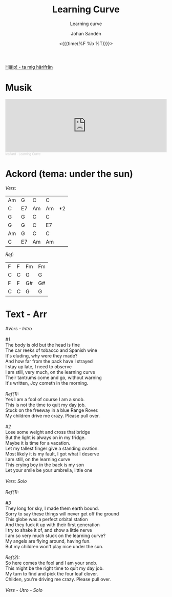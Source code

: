 #+TITLE:     Learning Curve
#+SUBTITLE: Learning curve
#+AUTHOR:    Johan Sandén
#+EMAIL:     johan.sanden@gmail.com
#+DATE: <{{{time(%F %b %T)}}}>
#+LANGUAGE:  sv
#+OPTIONS:   H:3 num:nil toc:nil \n:nil @:t ::t |:t ^:t -:t f:t *:t <:t
#+OPTIONS:   TeX:t LaTeX:t skip:nil d:nil todo:t pri:nil tags:not-in-to
#+OPTIONS: html-link-use-abs-url:nil html-postamble:auto html-preamble:t
#+OPTIONS: html-scripts:t html-style:t html5-fancy:t tex:t
#+OPTIONS:   texht:t
#+STARTUP: hideblocks
#+HTML_CONTAINER: div
#+HTML_DOCTYPE: xhtml-strict
#+HTML_HEAD:<link rel="stylesheet" type="text/css" href="../css/style.css" />

#+BEGIN_CENTER
[[file:../../index.org][Hjälp! - ta mig härifrån]]
#+END_CENTER

* Musik
#+begin_export html
<iframe width="100%" height="166" scrolling="no" frameborder="no" allow="autoplay" src="https://w.soundcloud.com/player/?url=https%3A//api.soundcloud.com/tracks/1618071876&color=%23ff5500&auto_play=false&hide_related=false&show_comments=true&show_user=true&show_reposts=false&show_teaser=true"></iframe><div style="font-size: 10px; color: #cccccc;line-break: anywhere;word-break: normal;overflow: hidden;white-space: nowrap;text-overflow: ellipsis; font-family: Interstate,Lucida Grande,Lucida Sans Unicode,Lucida Sans,Garuda,Verdana,Tahoma,sans-serif;font-weight: 100;"><a href="https://soundcloud.com/leaflard" title="leaflard" target="_blank" style="color: #cccccc; text-decoration: none;">leaflard</a> · <a href="https://soundcloud.com/leaflard/learning-curve" title="Learning Curve" target="_blank" style="color: #cccccc; text-decoration: none;">Learning Curve</a></div>
#+end_export

* Ackord (tema: under the sun)
  /Vers:/
  | Am | G  | C  | C  |    |
  | C  | E7 | Am | Am | *2 |
  | G  | G  | C  | C  |    |
  | G  | G  | C  | E7 |    |
  | Am | G  | C  | C  |    |
  | C  | E7 | Am | Am |    |

  /Ref:/
  | F | F | Fm | Fm |
  | C | C | G  | G  |
  | F | F | G# | G# |
  | C | C | G  | G  |

* Text - Arr

#+begin_verse
    /#Vers - Intro/

    /#1/
    The body is old but the head is fine
    The car reeks of tobacco and Spanish wine
    It's eluding, why were they made?
    And how far from the pack have I strayed
    I stay up late, I need to observe
    I am still, very much, on the learning curve
    Their tantrums come and go, without warning
    It's written, Joy cometh in the morning.

    /Ref(1):/
    Yes I am a fool of course I am a snob.
    This is not the time to quit my day job.
    Stuck on the freeway in a blue Range Rover.
    My children drive me crazy. Please pull over.

    /#2/
    Lose some weight and cross that bridge
    But the light is always on in my fridge.
    Maybe it is time for a vacation.
    Let my tallest finger give a standing ovation.
    Most likely it is my fault, I got what I deserve
    I am still, on the learning curve
    This crying boy in the back is my son
    Let your smile be your umbrella, little one

    /Vers: Solo/

    /Ref(1):/

    /#3/
    They long for sky, I made them earth bound.
    Sorry to say these things will never get off the ground
    This globe was a perfect orbital station
    And they fuck it up with their first generation
    I try to shake it of, and show a little nerve
    I am so very much stuck on the learning curve?
    My angels are flying around, having fun.
    But my children won't play nice under the sun.

    /Ref(2):/
    So here comes the fool and I am your snob.
    This might be the right time to quit my day job.
    My turn to find and pick the four leaf clover.
    Childen, you're driving me crazy. Please pull over.

    /Vers - Utro - Solo/
  #+end_verse
